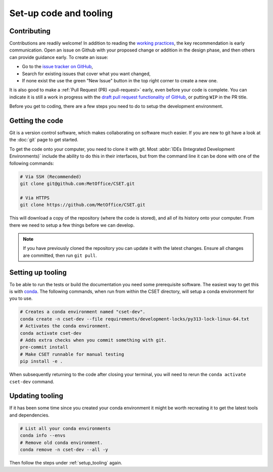 Set-up code and tooling
=======================

Contributing
------------

Contributions are readily welcome! In addition to reading the `working
practices`_, the key recommendation is early communication. Open an issue on
Github with your proposed change or addition in the design phase, and then
others can provide guidance early. To create an issue:

- Go to the `issue tracker on GitHub`_,
- Search for existing issues that cover what you want changed,
- If none exist the use the green "New Issue" button in the top right corner to
  create a new one.

It is also good to make a :ref:`Pull Request (PR) <pull-request>` early, even
before your code is complete. You can indicate it is still a work in progress
with the `draft pull request functionality of GitHub`_, or putting ``WIP`` in the
PR title.

.. _issue tracker on GitHub: https://github.com/MetOffice/CSET/issues
.. _working practices: https://metoffice.github.io/CSET/contributing/
.. _draft pull request functionality of GitHub: https://docs.github.com/en/pull-requests/collaborating-with-pull-requests/proposing-changes-to-your-work-with-pull-requests/about-pull-requests#draft-pull-requests

Before you get to coding, there are a few steps you need to do to setup the
development environment.

.. _getting-the-code:

Getting the code
----------------

Git is a version control software, which makes collaborating on software much
easier. If you are new to git have a look at the :doc:`git` page to get started.

To get the code onto your computer, you need to clone it with git. Most
:abbr:`IDEs (Integrated Development Environments)` include the ability to do
this in their interfaces, but from the command line it can be done with one of
the following commands:

.. code-block:: bash

    # Via SSH (Recommended)
    git clone git@github.com:MetOffice/CSET.git

    # Via HTTPS
    git clone https://github.com/MetOffice/CSET.git

This will download a copy of the repository (where the code is stored), and all
of its history onto your computer. From there we need to setup a few things
before we can develop.

.. note::

    If you have previously cloned the repository you can update it with the
    latest changes. Ensure all changes are committed, then run ``git pull``.

.. _setup_tooling:

Setting up tooling
------------------

To be able to run the tests or build the documentation you need some
prerequisite software. The easiest way to get this is with `conda`_. The
following commands, when run from within the CSET directory, will setup a conda
environment for you to use.

.. code-block:: bash

    # Creates a conda environment named "cset-dev".
    conda create -n cset-dev --file requirements/development-locks/py313-lock-linux-64.txt
    # Activates the conda environment.
    conda activate cset-dev
    # Adds extra checks when you commit something with git.
    pre-commit install
    # Make CSET runnable for manual testing
    pip install -e .

When subsequently returning to the code after closing your terminal, you will
need to rerun the ``conda activate cset-dev`` command.

.. _conda: https://docs.conda.io/en/latest/

Updating tooling
------------------

If it has been some time since you created your conda environment it might be
worth recreating it to get the latest tools and dependencies.

.. code-block:: bash

    # List all your conda environments
    conda info --envs
    # Remove old conda environment.
    conda remove -n cset-dev --all -y

Then follow the steps under :ref:`setup_tooling` again.
